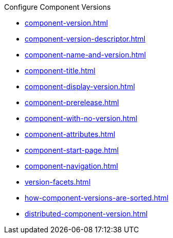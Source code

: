 .Configure Component Versions
* xref:component-version.adoc[]
* xref:component-version-descriptor.adoc[]
* xref:component-name-and-version.adoc[]
* xref:component-title.adoc[]
* xref:component-display-version.adoc[]
* xref:component-prerelease.adoc[]
* xref:component-with-no-version.adoc[]
* xref:component-attributes.adoc[]
* xref:component-start-page.adoc[]
* xref:component-navigation.adoc[]
* xref:version-facets.adoc[]
* xref:how-component-versions-are-sorted.adoc[]
* xref:distributed-component-version.adoc[]
